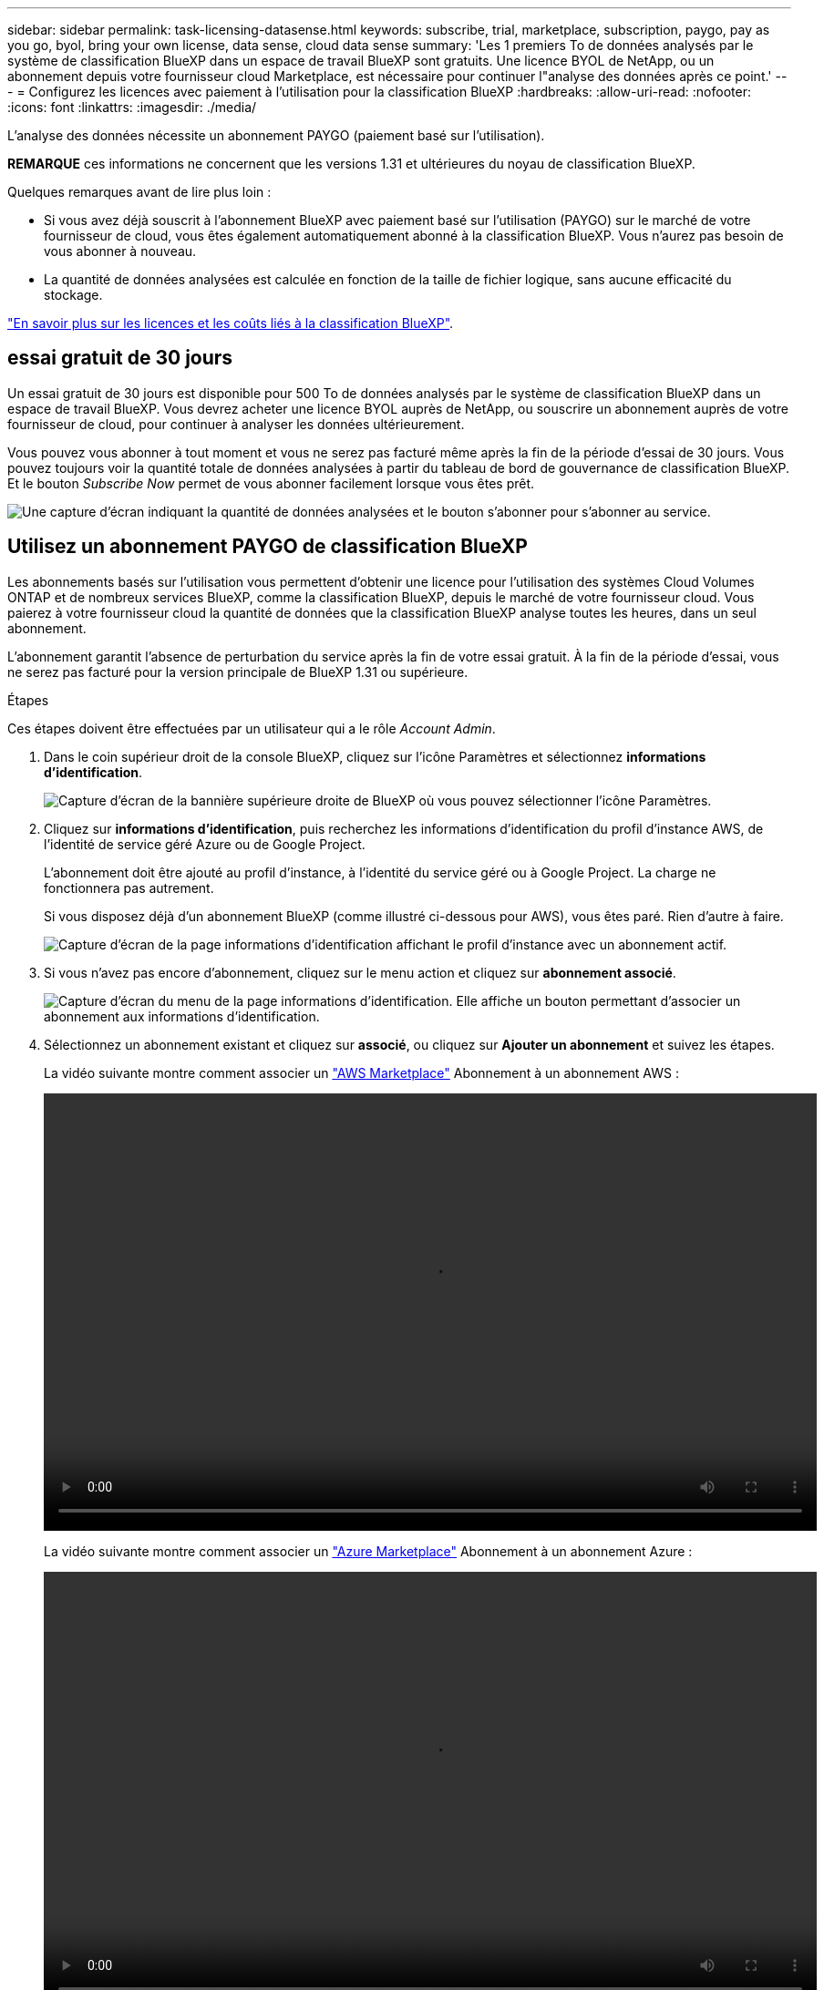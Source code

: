 ---
sidebar: sidebar 
permalink: task-licensing-datasense.html 
keywords: subscribe, trial, marketplace, subscription, paygo, pay as you go, byol, bring your own license, data sense, cloud data sense 
summary: 'Les 1 premiers To de données analysés par le système de classification BlueXP dans un espace de travail BlueXP sont gratuits. Une licence BYOL de NetApp, ou un abonnement depuis votre fournisseur cloud Marketplace, est nécessaire pour continuer l"analyse des données après ce point.' 
---
= Configurez les licences avec paiement à l'utilisation pour la classification BlueXP
:hardbreaks:
:allow-uri-read: 
:nofooter: 
:icons: font
:linkattrs: 
:imagesdir: ./media/


[role="lead"]
L'analyse des données nécessite un abonnement PAYGO (paiement basé sur l'utilisation).

[]
====
*REMARQUE* ces informations ne concernent que les versions 1.31 et ultérieures du noyau de classification BlueXP.

====
Quelques remarques avant de lire plus loin :

* Si vous avez déjà souscrit à l'abonnement BlueXP avec paiement basé sur l'utilisation (PAYGO) sur le marché de votre fournisseur de cloud, vous êtes également automatiquement abonné à la classification BlueXP. Vous n'aurez pas besoin de vous abonner à nouveau.


* La quantité de données analysées est calculée en fonction de la taille de fichier logique, sans aucune efficacité du stockage.


link:concept-cloud-compliance.html#cost["En savoir plus sur les licences et les coûts liés à la classification BlueXP"].



== essai gratuit de 30 jours

Un essai gratuit de 30 jours est disponible pour 500 To de données analysés par le système de classification BlueXP dans un espace de travail BlueXP. Vous devrez acheter une licence BYOL auprès de NetApp, ou souscrire un abonnement auprès de votre fournisseur de cloud, pour continuer à analyser les données ultérieurement.

Vous pouvez vous abonner à tout moment et vous ne serez pas facturé même après la fin de la période d'essai de 30 jours. Vous pouvez toujours voir la quantité totale de données analysées à partir du tableau de bord de gouvernance de classification BlueXP. Et le bouton _Subscribe Now_ permet de vous abonner facilement lorsque vous êtes prêt.

image:screenshot_compliance_subscribe.png["Une capture d'écran indiquant la quantité de données analysées et le bouton s'abonner pour s'abonner au service."]



== Utilisez un abonnement PAYGO de classification BlueXP

Les abonnements basés sur l'utilisation vous permettent d'obtenir une licence pour l'utilisation des systèmes Cloud Volumes ONTAP et de nombreux services BlueXP, comme la classification BlueXP, depuis le marché de votre fournisseur cloud. Vous paierez à votre fournisseur cloud la quantité de données que la classification BlueXP analyse toutes les heures, dans un seul abonnement.

L'abonnement garantit l'absence de perturbation du service après la fin de votre essai gratuit. À la fin de la période d'essai, vous ne serez pas facturé pour la version principale de BlueXP 1.31 ou supérieure.

.Étapes
Ces étapes doivent être effectuées par un utilisateur qui a le rôle _Account Admin_.

. Dans le coin supérieur droit de la console BlueXP, cliquez sur l'icône Paramètres et sélectionnez *informations d'identification*.
+
image:screenshot_settings_icon.gif["Capture d'écran de la bannière supérieure droite de BlueXP où vous pouvez sélectionner l'icône Paramètres."]

. Cliquez sur *informations d'identification*, puis recherchez les informations d'identification du profil d'instance AWS, de l'identité de service géré Azure ou de Google Project.
+
L'abonnement doit être ajouté au profil d'instance, à l'identité du service géré ou à Google Project. La charge ne fonctionnera pas autrement.

+
Si vous disposez déjà d'un abonnement BlueXP (comme illustré ci-dessous pour AWS), vous êtes paré. Rien d'autre à faire.

+
image:screenshot_profile_subscription.gif["Capture d'écran de la page informations d'identification affichant le profil d'instance avec un abonnement actif."]

. Si vous n'avez pas encore d'abonnement, cliquez sur le menu action et cliquez sur *abonnement associé*.
+
image:screenshot_add_subscription.gif["Capture d'écran du menu de la page informations d'identification. Elle affiche un bouton permettant d'associer un abonnement aux informations d'identification."]

. Sélectionnez un abonnement existant et cliquez sur *associé*, ou cliquez sur *Ajouter un abonnement* et suivez les étapes.
+
La vidéo suivante montre comment associer un https://aws.amazon.com/marketplace/pp/prodview-oorxakq6lq7m4["AWS Marketplace"^] Abonnement à un abonnement AWS :

+
video::video_subscribing_aws.mp4[width=848,height=480]
+
La vidéo suivante montre comment associer un https://azuremarketplace.microsoft.com/en-us/marketplace/apps/netapp.cloud-manager?tab=Overview["Azure Marketplace"^] Abonnement à un abonnement Azure :

+
video::video_subscribing_azure.mp4[width=848,height=480]
+
La vidéo suivante montre comment associer un https://console.cloud.google.com/marketplace/details/netapp-cloudmanager/cloud-manager?supportedpurview=project["Google Cloud Marketplace"^] Abonnement à un abonnement GCP :

+
video::video_subscribing_gcp.mp4[width=848,height=480]




=== Mettez à jour une licence BYOL de classification BlueXP

Si votre période de licence approche de la date d'expiration ou si votre capacité sous licence atteint la limite, vous serez averti dans l'interface utilisateur de classification.

[]
====
*REMARQUE* ces informations ne concernent que les versions 1.30 et antérieures de l'héritage de classification BlueXP.

====
image:screenshot_services_license_expire_cc1.png["Capture d'écran montrant une licence arrivant à expiration dans la page de classification BlueXP."]

Cet état apparaît également dans le portefeuille digital BlueXP et dans https://docs.netapp.com/us-en/bluexp-setup-admin/task-monitor-cm-operations.html#monitoring-operations-status-using-the-notification-center["Notifications"^].

image:screenshot_services_license_expire_cc2.png["Copie d'écran montrant une licence arrivant à expiration sur la page de portefeuille digital BlueXP."]

Vous pouvez mettre à jour votre licence de classification BlueXP avant son expiration afin que vous puissiez accéder à vos données numérisées sans interruption.

.Étapes
. Cliquez sur l'icône de chat dans le coin inférieur droit de BlueXP pour demander une extension à votre terme ou une capacité supplémentaire à votre licence Cloud Data Sense pour le numéro de série particulier. Vous pouvez aussi mailto:ng-contact-data-sense@netapp.com?subject=Licensing[envoyer un e-mail pour demander une mise à jour de votre licence].
+
Une fois que vous avez payé la licence et qu'elle est enregistrée sur le site de support NetApp, BlueXP met automatiquement à jour la licence dans le portefeuille digital BlueXP. La page des licences des services de données reflète le changement en 5 à 10 minutes.

. Si BlueXP ne peut pas mettre à jour automatiquement la licence (par exemple, lorsqu'elle est installée sur un site sombre), vous devrez charger manuellement le fichier de licence.
+
.. Vous pouvez obtenir le fichier de licence sur le site de support NetApp.
.. Sur la page du portefeuille digital BlueXP dans l'onglet _Data Services Licenses_, cliquez sur image:screenshot_horizontal_more_button.gif["Plus d'icône"] Pour le numéro de série de service que vous mettez à jour, cliquez sur *mettre à jour la licence*.
+
image:screenshot_services_license_update.png["Capture d'écran de la sélection du bouton mettre à jour la licence pour un service particulier."]

.. Dans la page _Update License_, téléchargez le fichier de licence et cliquez sur *Update License*.




.Résultat
BlueXP met à jour la licence pour que votre service de classification BlueXP reste actif.



=== Considérations relatives aux licences BYOL

Lors de l'utilisation d'une licence BYOL de classification BlueXP (Data Sense), BlueXP affiche un avertissement dans l'interface de classification BlueXP et dans l'interface du portefeuille digital BlueXP lorsque la taille de toutes les données que vous analysez approche de la limite de capacité ou de la date d'expiration de la licence.

[]
====
*REMARQUE* ces informations ne concernent que les versions 1.30 et antérieures de l'héritage de classification BlueXP.

====
Vous recevez ces avertissements :

* Lorsque la quantité de données que vous scannez atteint 80 % de la capacité sous licence, et une fois de plus que vous avez atteint la limite
* 30 jours avant l'expiration d'une licence, et encore une fois à l'expiration de celle-ci


Utilisez l'icône de chat en bas à droite de l'interface BlueXP pour renouveler votre licence lorsque vous voyez ces avertissements.
